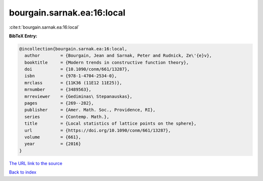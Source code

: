 bourgain.sarnak.ea:16:local
===========================

:cite:t:`bourgain.sarnak.ea:16:local`

**BibTeX Entry:**

.. code-block:: bibtex

   @incollection{bourgain.sarnak.ea:16:local,
     author        = {Bourgain, Jean and Sarnak, Peter and Rudnick, Ze\'{e}v},
     booktitle     = {Modern trends in constructive function theory},
     doi           = {10.1090/conm/661/13287},
     isbn          = {978-1-4704-2534-0},
     mrclass       = {11K36 (11E12 11E25)},
     mrnumber      = {3489563},
     mrreviewer    = {Gediminas\ Stepanauskas},
     pages         = {269--282},
     publisher     = {Amer. Math. Soc., Providence, RI},
     series        = {Contemp. Math.},
     title         = {Local statistics of lattice points on the sphere},
     url           = {https://doi.org/10.1090/conm/661/13287},
     volume        = {661},
     year          = {2016}
   }

`The URL link to the source <https://doi.org/10.1090/conm/661/13287>`__


`Back to index <../By-Cite-Keys.html>`__
